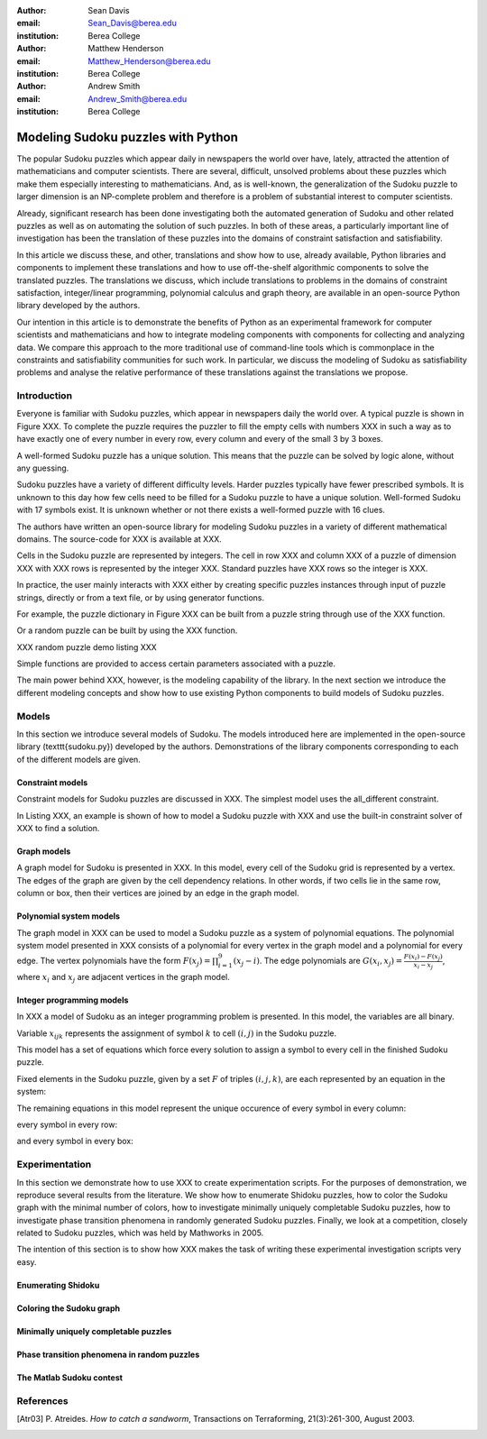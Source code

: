 :author: Sean Davis
:email: Sean_Davis@berea.edu
:institution: Berea College

:author: Matthew Henderson
:email: Matthew_Henderson@berea.edu
:institution: Berea College

:author: Andrew Smith
:email: Andrew_Smith@berea.edu
:institution: Berea College

------------------------------------------------
Modeling Sudoku puzzles with Python
------------------------------------------------

.. class:: abstract

   The popular Sudoku puzzles which appear daily in newspapers the world over have, lately, attracted the attention of mathematicians and computer scientists. There are several, difficult, unsolved problems about these puzzles which make them especially interesting to mathematicians. And, as is well-known, the generalization of the Sudoku puzzle to larger dimension is an NP-complete problem and therefore is a problem of substantial interest to computer scientists.

   Already, significant research has been done investigating both the automated generation of Sudoku and other related puzzles as well as on automating the solution of such puzzles. In both of these areas, a particularly important line of investigation has been the translation of these puzzles into the domains of constraint satisfaction and satisfiability.

   In this article we discuss these, and other, translations and show how to use, already available, Python libraries and components to implement these translations and how to use off-the-shelf algorithmic components to solve the translated puzzles. The translations we discuss, which include translations to problems in the domains of constraint satisfaction, integer/linear programming, polynomial calculus and graph theory, are available in an open-source Python library developed by the authors.

   Our intention in this article is to demonstrate the benefits of Python as an experimental framework for computer scientists and mathematicians and how to integrate modeling components with components for collecting and analyzing data. We compare this approach to the more traditional use of command-line tools which is commonplace in the constraints and satisfiability communities for such work. In particular, we discuss the modeling of Sudoku as satisfiability problems and analyse the relative performance of these translations against the translations we propose.

Introduction
------------

Everyone is familiar with Sudoku puzzles, which appear in newspapers daily the world over. A typical puzzle is shown in Figure XXX. To complete the puzzle requires the puzzler to fill the empty cells with numbers XXX in such a way as to have exactly one of every number in every row, every column and every of the small 3 by 3 boxes.

A well-formed Sudoku puzzle has a unique solution. This means that the puzzle can be solved by logic alone, without any guessing.

Sudoku puzzles have a variety of different difficulty levels. Harder puzzles typically have fewer prescribed symbols. It is unknown to this day how few cells need to be filled for a Sudoku puzzle to have a unique solution. Well-formed Sudoku with 17 symbols exist. It is unknown whether or not there exists a well-formed puzzle with 16 clues.

The authors have written an open-source library for modeling Sudoku puzzles in a variety of different mathematical domains. The source-code for XXX is available at XXX.

Cells in the Sudoku puzzle are represented by integers. The cell in row XXX and column XXX of a puzzle of dimension XXX with XXX rows is represented by the integer XXX. Standard puzzles have XXX rows so the integer is XXX.

In practice, the user mainly interacts with XXX either by creating specific puzzles instances through input of puzzle strings, directly or from a text file, or by using generator functions. 

For example, the puzzle dictionary in Figure XXX can be built from a puzzle string through use of the XXX function.

Or a random puzzle can be built by using the XXX function.

XXX random puzzle demo listing XXX

Simple functions are provided to access certain parameters associated with a puzzle.

The main power behind XXX, however, is the modeling capability of the library. In the next section we introduce the different modeling concepts and show how to use existing Python components to build models of Sudoku puzzles.

Models
------

In this section we introduce several models of Sudoku. The models introduced here are implemented in the open-source library (\texttt{sudoku.py}) developed by the authors. Demonstrations of the library components corresponding to each of the different models are given.

Constraint models
~~~~~~~~~~~~~~~~~

Constraint models for Sudoku puzzles are discussed in XXX. The simplest model uses the all_different constraint.

In Listing XXX, an example is shown of how to model a Sudoku puzzle with XXX and use the built-in constraint solver of XXX to find a solution.

Graph models
~~~~~~~~~~~~

A graph model for Sudoku is presented in XXX. In this model, every cell of the Sudoku grid is represented by a vertex. The edges of the graph are given by the cell dependency relations. In other words, if two cells lie in the same row, column or box, then their vertices are joined by an edge in the graph model.

Polynomial system models
~~~~~~~~~~~~~~~~~~~~~~~~

The graph model in XXX can be used to model a Sudoku puzzle as a system of polynomial equations. The polynomial system model presented in XXX consists of a polynomial for every vertex in the graph model and a polynomial for every edge. The vertex polynomials have the form :math:`$F(x_j) = \prod_{i=1}^{9} (x_j - i)$`. The edge polynomials are :math:`$G(x_i, x_j) = \frac{F(x_i) - F(x_j)}{x_i - x_j}$`, where :math:`$x_i$` and :math:`$x_j$` are adjacent vertices in the graph model. 

Integer programming models
~~~~~~~~~~~~~~~~~~~~~~~~~~

In XXX a model of Sudoku as an integer programming problem is presented. In this model, the variables are all binary.

.. raw:: latex 

   \[x_{ijk} \in \{0, 1\}\]


Variable :math:`$x_{ijk}$` represents the assignment of symbol :math:`$k$` to cell :math:`$(i,j)$` in the Sudoku puzzle.

.. raw:: latex

   \[
    x_{ijk} = 
     \left\lbrace 
      \begin{array}{rl}
       1 & \mbox{ if cell $(i, j)$ contains symbol $k$} \\
       0 & \mbox{ otherwise}
      \end{array}
     \right.
   \]

This model has a set of equations which force every solution to assign a symbol to every cell in the finished Sudoku puzzle.

.. raw:: latex

   \[
    \sum_{k = 1}^{n} x_{ijk} = 1, \quad 1 \leq i \leq n, 1 \leq j \leq n
   \]

Fixed elements in the Sudoku puzzle, given by a set :math:`$F$` of triples :math:`$(i,j,k)$`, are each represented by an equation in the system:   

.. raw:: latex

   \[
     x_{ijk} = 1, \quad \forall (i,j,k) \in F
   \]

The remaining equations in this model represent the unique occurence of every symbol in every column:

.. raw:: latex
   
   \[
    \sum_{i = 1}^{n} x_{ijk} = 1, \quad 1 \leq j \leq n, 1 \leq k \leq n
   \]

every symbol in every row:

.. raw:: latex
   
   \[
    \sum_{j = 1}^{n} x_{ijk} = 1, \quad 1 \leq i \leq n, 1 \leq k \leq n
   \]

and every symbol in every box:

.. raw:: latex

   \[
    \sum_{j = mq - m + q}^{mq} \sum_{i = mp - m + 1}^{mp} x_{ijk} = 1, \quad 1 \leq k \leq n, 1 \leq p \leq m, 1 \leq q \leq m
   \]   

Experimentation
---------------

In this section we demonstrate how to use XXX to create experimentation scripts. For the purposes of demonstration, we reproduce several results from the literature. We show how to enumerate Shidoku puzzles, how to color the Sudoku graph with the minimal number of colors, how to investigate minimally uniquely completable Sudoku puzzles, how to investigate phase transition phenomena in randomly generated Sudoku puzzles. Finally, we look at a competition, closely related to Sudoku puzzles, which was held by Mathworks in 2005. 

The intention of this section is to show how XXX makes the task of writing these experimental investigation scripts very easy.

Enumerating Shidoku
~~~~~~~~~~~~~~~~~~~

Coloring the Sudoku graph
~~~~~~~~~~~~~~~~~~~~~~~~~

Minimally uniquely completable puzzles
~~~~~~~~~~~~~~~~~~~~~~~~~~~~~~~~~~~~~~

Phase transition phenomena in random puzzles
~~~~~~~~~~~~~~~~~~~~~~~~~~~~~~~~~~~~~~~~~~~~

The Matlab Sudoku contest
~~~~~~~~~~~~~~~~~~~~~~~~~

References
----------
.. [Atr03] P. Atreides. *How to catch a sandworm*,
           Transactions on Terraforming, 21(3):261-300, August 2003.


